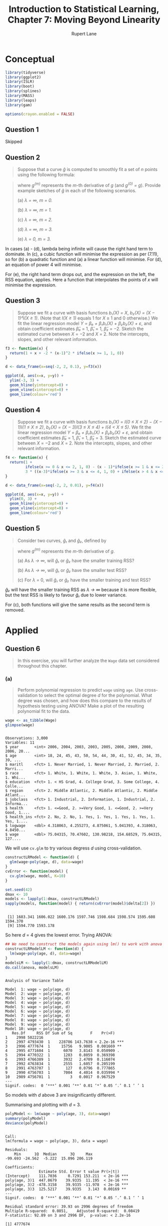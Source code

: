 #+TITLE: Introduction to Statistical Learning, Chapter 7: Moving Beyond Linearity
#+AUTHOR: Rupert Lane
#+EMAIL: rupert@rupert-lane.org
#+PROPERTY: header-args:R :session *R*
#+STARTUP: inlineimages
#+STARTUP: latexpreview
* Conceptual
#+BEGIN_SRC R :exports code :results none
  library(tidyverse)
  library(ggplot2)
  library(ISLR)
  library(boot)
  library(splines)
  library(MASS)
  library(leaps)
  library(gam)

  options(crayon.enabled = FALSE)
#+END_SRC

** Question 1
Skipped
** Question 2
#+BEGIN_QUOTE
Suppose that a curve /ĝ/ is computed to smoothly fit a set of /n/ points
using the following formula:
#+END_QUOTE

#+BEGIN_SRC latex :exports results :results raw  :file img/ch07q01_1.png
$$\hat{g} = \mathop{\mathrm{arg\,min}}_g\left(\sum_{i=1}^{n}(y_i-g(x_i))^2 +\lambda \int [g^{(m)}(x)]^2 dx\right)$$
#+END_SRC

#+RESULTS:
[[file:img/ch07q01_1.png]]

#+BEGIN_QUOTE
where /g^(m)/ represents the /m/-th derivative of /g/ (and /g^(0) = g/). Provide
example sketches of /ĝ/ in each of the following scenarios.

(a) /λ = ∞, m = 0./

(b) /λ = ∞, m = 1./

(c) /λ = ∞, m = 2./

(d) /λ = ∞, m = 3./

(e) /λ = 0, m = 3./
#+END_QUOTE

In cases (a) - (d), lambda being infinite will cause the right hand
term to dominate. In (c), a cubic function will minimise the
expression as per (7.11), so for (b) a quadratic function and (a) a
linear function will minimise. For (d), an equation of power 4 will
minimise.

For (e), the right hand term drops out, and the expression on the
left, the RSS equation, applies. Here a function that interpolates the
points of /x/ will minimise the expression.

** Question 3
#+BEGIN_QUOTE
Suppose we fit a curve with basis functions /b₁(X) = X/, /b₂(X) = (X −
1)²I(X ≥ 1)/. (Note that /I(X ≥ 1)/ equals 1 for /X/ ≥ 1 and 0
otherwise.) We fit the linear regression model /Y = β₀ + β₁b₁(X) +
β₂b₂(X) + ε/, and obtain coefficient estimates /β̂₀/ = 1, /β̂₁/ = 1,
/β̂₂/ = −2. Sketch the estimated curve between /X/ = −2 and /X/ = 2.
Note the intercepts, slopes, and other relevant information.
#+END_QUOTE

#+BEGIN_SRC R :exports both :results graphics  :file img/ch07q03_1.png
  f3 <- function(x) {
    return(1 + x + -2 * (x-1)^2 * ifelse(x >= 1, 1, 0)) 
  }

  d <- data_frame(x=seq(-2, 2, 0.1), y=f3(x))

  ggplot(d, aes(x=x, y=y)) +
    ylim(-3, 3) + 
    geom_hline(yintercept=0) + 
    geom_vline(xintercept=0) + 
    geom_line(colour='red')
#+END_SRC 

#+RESULTS:
[[file:img/ch07q03_1.png]]
** Question 4
#+BEGIN_QUOTE
Suppose we fit a curve with basis functions /b₁(X) = I(0 ≤ X ≤ 2) − (X
− 1)I(1 ≤ X ≤ 2)/, /b₂(X) = (X − 3)I(3 ≤ X ≤ 4) + I(4 < X ≤ 5)/. We
fit the linear regression model /Y = β₀ + β₁b₁(X) + β₂b₂(X) + ε/, and
obtain coefficient estimates /β̂₀/ = 1, /β̂₁/ = 1, /β̂₂/ = 3. Sketch the
estimated curve between /X/ = −2 and /X/ = 2. Note the intercepts,
slopes, and other relevant information.
#+END_QUOTE

#+BEGIN_SRC R :exports both :results graphics  :file img/ch07q04_1.png
    f4 <- function(x) {
      return(1 +
             ifelse(x >= 0 & x <= 2, 1, 0) - (x - 1)*ifelse(x >= 1 & x <= 2, 1, 0) +
             3 * ((x-3)*ifelse(x >= 3 & x <= 4, 1, 0) + ifelse(x > 4 & x <= 5, 1, 0)))
    }

    d <- data_frame(x=seq(-2, 2, 0.01), y=f4(x))

    ggplot(d, aes(x=x, y=y)) +
      ylim(0, 3) + 
      geom_hline(yintercept=0) + 
      geom_vline(xintercept=0) + 
      geom_line(colour='red')
#+END_SRC 

#+RESULTS:
[[file:img/ch07q04_1.png]]
** Question 5
#+BEGIN_QUOTE
Consider two curves, /ĝ₁/ and /ĝ₂/, defined by
#+END_QUOTE

#+BEGIN_SRC latex :exports results :results raw  :file img/ch07q05_1.png
$$\hat{g_1} = \mathop{\mathrm{arg\,min}}_g\left(\sum_{i=1}^{n}(y_i-g(x_i))^2 +\lambda \int [g^{(3)}(x)]^2 dx\right)$$
$$\hat{g_2} = \mathop{\mathrm{arg\,min}}_g\left(\sum_{i=1}^{n}(y_i-g(x_i))^2 +\lambda \int [g^{(4)}(x)]^2 dx\right)$$
#+END_SRC

#+RESULTS:
[[file:img/ch07q05_1.png]]


#+BEGIN_QUOTE
where /g^(m)/ represents the /m/-th derivative of /g/.

(a) As /λ → ∞/, will /ĝ₁/ or /ĝ₂/ have the smaller training RSS?

(b) As /λ → ∞/, will /ĝ₁/ or /ĝ₂/ have the smaller test RSS?

(c) For /λ/ = 0, will /ĝ₁/ or /ĝ₂/ have the smaller training and test RSS?
#+END_QUOTE

/ĝ₂/ will have the smaller training RSS as /λ → ∞/ because it is more
flexible, but the test RSS is likely to favour /ĝ₁/ due to lower
variance.

For (c), both functions will give the same results as the second term
is removed.
* Applied
** Question 6
#+BEGIN_QUOTE
In this exercise, you will further analyze the ~Wage~ data set
considered throughout this chapter.
#+END_QUOTE
*** (a)
#+BEGIN_QUOTE
Perform polynomial regression to predict ~wage~ using ~age~. Use
cross-validation to select the optimal degree /d/ for the polynomial.
What degree was chosen, and how does this compare to the results of
hypothesis testing using ANOVA? Make a plot of the resulting
polynomial fit to the data.
#+END_QUOTE

#+BEGIN_SRC R :results output :exports both
  wage <- as_tibble(Wage)
  glimpse(wage)
#+END_SRC 

#+RESULTS:
#+begin_example

Observations: 3,000
Variables: 11
$ year       <int> 2006, 2004, 2003, 2003, 2005, 2008, 2009, 2008, 2006, 20...
$ age        <int> 18, 24, 45, 43, 50, 54, 44, 30, 41, 52, 45, 34, 35, 39, ...
$ maritl     <fct> 1. Never Married, 1. Never Married, 2. Married, 2. Marri...
$ race       <fct> 1. White, 1. White, 1. White, 3. Asian, 1. White, 1. Whi...
$ education  <fct> 1. < HS Grad, 4. College Grad, 3. Some College, 4. Colle...
$ region     <fct> 2. Middle Atlantic, 2. Middle Atlantic, 2. Middle Atlant...
$ jobclass   <fct> 1. Industrial, 2. Information, 1. Industrial, 2. Informa...
$ health     <fct> 1. <=Good, 2. >=Very Good, 1. <=Good, 2. >=Very Good, 1....
$ health_ins <fct> 2. No, 2. No, 1. Yes, 1. Yes, 1. Yes, 1. Yes, 1. Yes, 1....
$ logwage    <dbl> 4.318063, 4.255273, 4.875061, 5.041393, 4.318063, 4.8450...
$ wage       <dbl> 75.04315, 70.47602, 130.98218, 154.68529, 75.04315, 127....
#+end_example

We will use ~cv.glm~ to try various degress /d/ using
cross-validation.

#+BEGIN_SRC R :results output :exports both
  constructLRModel <- function(d) {
    glm(wage~poly(age, d), data=wage)
  }
  cvError <- function(model) {
    cv.glm(wage, model, K=10)
  }

  set.seed(42)
  dmax <- 10
  models <- lapply(1:dmax, constructLRModel)
  sapply(models, function(model) { return(cvError(model)$delta[2]) })
#+END_SRC 

#+RESULTS:
: 
:  [1] 1683.341 1606.022 1600.176 1597.746 1598.684 1598.574 1595.608 1594.370
:  [9] 1594.770 1593.178

So here /d/ = 4 gives the lowest error. Trying ANOVA:

#+BEGIN_SRC R :results output :exports both
  ## We need to construct the models again using lm() to work with anova
  constructLRModelLM <- function(d) {
    lm(wage~poly(age, d), data=wage)
  }
  modelsLM <- lapply(1:dmax, constructLRModelLM)
  do.call(anova, modelsLM)
#+END_SRC 

#+RESULTS:
#+begin_example

Analysis of Variance Table

Model  1: wage ~ poly(age, d)
Model  2: wage ~ poly(age, d)
Model  3: wage ~ poly(age, d)
Model  4: wage ~ poly(age, d)
Model  5: wage ~ poly(age, d)
Model  6: wage ~ poly(age, d)
Model  7: wage ~ poly(age, d)
Model  8: wage ~ poly(age, d)
Model  9: wage ~ poly(age, d)
Model 10: wage ~ poly(age, d)
   Res.Df     RSS Df Sum of Sq        F    Pr(>F)    
1    2998 5022216                                    
2    2997 4793430  1    228786 143.7638 < 2.2e-16 ***
3    2996 4777674  1     15756   9.9005  0.001669 ** 
4    2995 4771604  1      6070   3.8143  0.050909 .  
5    2994 4770322  1      1283   0.8059  0.369398    
6    2993 4766389  1      3932   2.4709  0.116074    
7    2992 4763834  1      2555   1.6057  0.205199    
8    2991 4763707  1       127   0.0796  0.777865    
9    2990 4756703  1      7004   4.4014  0.035994 *  
10   2989 4756701  1         3   0.0017  0.967529    
---
Signif. codes:  0 ‘***’ 0.001 ‘**’ 0.01 ‘*’ 0.05 ‘.’ 0.1 ‘ ’ 1
#+end_example

So models with /d/ above 3 are insignificantly different.

Summarising and plotting with /d/ = 3.

#+BEGIN_SRC R :results output :exports both
  polyModel <- lm(wage ~ poly(age, 3), data=wage)
  summary(polyModel)
  deviance(polyModel)
#+END_SRC 

#+RESULTS:
#+begin_example

Call:
lm(formula = wage ~ poly(age, 3), data = wage)

Residuals:
    Min      1Q  Median      3Q     Max 
-99.693 -24.562  -5.222  15.096 206.119 

Coefficients:
               Estimate Std. Error t value Pr(>|t|)    
(Intercept)    111.7036     0.7291 153.211  < 2e-16 ***
poly(age, 3)1  447.0679    39.9335  11.195  < 2e-16 ***
poly(age, 3)2 -478.3158    39.9335 -11.978  < 2e-16 ***
poly(age, 3)3  125.5217    39.9335   3.143  0.00169 ** 
---
Signif. codes:  0 ‘***’ 0.001 ‘**’ 0.01 ‘*’ 0.05 ‘.’ 0.1 ‘ ’ 1

Residual standard error: 39.93 on 2996 degrees of freedom
Multiple R-squared:  0.0851,	Adjusted R-squared:  0.08419 
F-statistic: 92.89 on 3 and 2996 DF,  p-value: < 2.2e-16

[1] 4777674
#+end_example

#+BEGIN_SRC R :exports both :results graphics :file img/ch07q06a_1.png
  ggplot(wage, aes(x=age, y=wage)) + 
    geom_point() +
    stat_smooth(method = "lm", col = "red", formula = y ~ poly(x, 3)) +
    labs(title = "wage predicted from age using a polynomial model")
#+END_SRC

#+RESULTS:
[[file:img/ch07q06a_1.png]]

Note the increased error for larger values of age.
*** (b)
#+BEGIN_QUOTE
Fit a step function to predict ~wage~ using ~age~, and perform
cross-validation to choose the optimal number of cuts. Make a plot of
the fit obtained.
#+END_QUOTE

We can use a similar approach as we did with ~poly~, using ~cut~ with
different values.

#+BEGIN_SRC R :results output :exports both
  testCutModel <- function(c) {
    ## cv.glm appears not to work with a cut formula directly, so we add
    ## it to the data.
    wageWithAgeCuts <- mutate(wage, ageCut=cut(age, c))
    model <- glm(wage~ageCut, data=wageWithAgeCuts)
    return(cv.glm(wageWithAgeCuts, model, K=10)$delta[2])
  }

  set.seed(42)
  cmin <- 2
  cmax <- 10
  sapply(cmin:cmax, testCutModel)
#+END_SRC 

#+RESULTS:
: 
: [1] 1735.152 1682.015 1636.067 1630.690 1624.091 1612.191 1600.119 1608.707
: [9] 1604.775

The error is minimised with 8 cuts. Let's look at a summary of this
model and plot it.

#+BEGIN_SRC R :results output :exports both
  cutModel <- lm(wage ~ cut(age, 8), data=wage)
  summary(cutModel)
  deviance(cutModel)
#+END_SRC 

#+RESULTS:
#+begin_example

Call:
lm(formula = wage ~ cut(age, 8), data = wage)

Residuals:
    Min      1Q  Median      3Q     Max 
-99.697 -24.552  -5.307  15.417 198.560 

Coefficients:
                       Estimate Std. Error t value Pr(>|t|)    
(Intercept)              76.282      2.630  29.007  < 2e-16 ***
cut(age, 8)(25.8,33.5]   25.833      3.161   8.172 4.44e-16 ***
cut(age, 8)(33.5,41.2]   40.226      3.049  13.193  < 2e-16 ***
cut(age, 8)(41.2,49]     43.501      3.018  14.412  < 2e-16 ***
cut(age, 8)(49,56.8]     40.136      3.177  12.634  < 2e-16 ***
cut(age, 8)(56.8,64.5]   44.102      3.564  12.373  < 2e-16 ***
cut(age, 8)(64.5,72.2]   28.948      6.042   4.792 1.74e-06 ***
cut(age, 8)(72.2,80.1]   15.224      9.781   1.556     0.12    
---
Signif. codes:  0 ‘***’ 0.001 ‘**’ 0.01 ‘*’ 0.05 ‘.’ 0.1 ‘ ’ 1

Residual standard error: 39.97 on 2992 degrees of freedom
Multiple R-squared:  0.08467,	Adjusted R-squared:  0.08253 
F-statistic: 39.54 on 7 and 2992 DF,  p-value: < 2.2e-16

[1] 4779946
#+end_example

#+BEGIN_SRC R :exports both :results graphics :file img/ch07q06b_1.png
  ggplot(wage, aes(x=age, y=wage)) + 
    geom_point() +
    stat_smooth(method = "lm", col = "red", formula = y ~ cut(x, 8,)) +
    labs(title = "wage predicted from age using a step model")
#+END_SRC

#+RESULTS:
[[file:img/ch07q06b_1.png]]

The adjusted /R²/ and deviance (RSS) are similar.

** Question 7
#+BEGIN_QUOTE
The ~Wage~ data set contains a number of other features not explored
in this chapter, such as marital status (~maritl~), job class
(~jobclass~), and others. Explore the relationships between some of
these other predictors and ~wage~ , and use non-linear fitting
techniques in order to fit flexible models to the data. Create plots
of the results obtained, and write a summary of your findings.
#+END_QUOTE

Apart from age, year (and logwage which is just a transformation of
wage), the other variables are categorical. Making boxplots of each:

#+BEGIN_SRC R :exports both :results graphics  :file img/ch07q07_1.png :width 800
  wage %>%
    gather(key="var", value="value", -wage, -logwage, -age, -year) %>%
    ggplot(aes(y=wage, x=value)) +
      geom_boxplot() +
      facet_wrap(~ var, scales="free") +
      labs(title = "Boxplots of variables against wage")
#+END_SRC

#+RESULTS:
[[file:img/ch07q07_1.png]]

Higher levels of education seems to have an impact on wages. Health,
marital status and job description have a lesser impact. As these are
categorical, I can't see how to use them in non-linear ways. We can
add these to the polynomial model for age though:

#+BEGIN_SRC R :results output :exports both
  ageEduModel <- lm(wage ~ poly(age, 4) + education, data=wage)
  summary(ageEduModel)
  deviance(ageEduModel)
#+END_SRC 

#+RESULTS:
#+begin_example

Call:
lm(formula = wage ~ poly(age, 4) + education, data = wage)

Residuals:
     Min       1Q   Median       3Q      Max 
-114.820  -19.946   -3.004   14.647  214.756 

Coefficients:
                            Estimate Std. Error t value Pr(>|t|)    
(Intercept)                   85.617      2.158  39.673  < 2e-16 ***
poly(age, 4)1                362.687     35.472  10.225  < 2e-16 ***
poly(age, 4)2               -379.816     35.436 -10.718  < 2e-16 ***
poly(age, 4)3                 74.870     35.315   2.120   0.0341 *  
poly(age, 4)4                 -5.651     35.373  -0.160   0.8731    
education2. HS Grad           10.859      2.434   4.461 8.47e-06 ***
education3. Some College      23.204      2.564   9.051  < 2e-16 ***
education4. College Grad      37.913      2.549  14.872  < 2e-16 ***
education5. Advanced Degree   62.592      2.767  22.619  < 2e-16 ***
---
Signif. codes:  0 ‘***’ 0.001 ‘**’ 0.01 ‘*’ 0.05 ‘.’ 0.1 ‘ ’ 1

Residual standard error: 35.27 on 2991 degrees of freedom
Multiple R-squared:  0.2877,	Adjusted R-squared:  0.2858 
F-statistic:   151 on 8 and 2991 DF,  p-value: < 2.2e-16

[1] 3719777
#+end_example

This does show a higher adjusted /R²/ and a lower RSS.
** Question 8
#+BEGIN_QUOTE
Fit some of the non-linear models investigated in this chapter to the
~Auto~ data set. Is there evidence for non-linear relationships in this
data set? Create some informative plots to justify your answer.
#+END_QUOTE

We looked at simple linear regression for ~Auto~ in Chapter 3,
Question 9. Let's investigate ~displacement~ against ~mpg~, as we saw
then there was a statistically significant relationship between the
variables, and the plot looks non linear.

First, simple linear regression.

#+BEGIN_SRC R :results output :exports both
  set.seed(42)
  auto <- as_tibble(Auto) %>% mutate(id = 1:nrow(Auto))
  autoTrain <- auto %>% sample_frac(0.75)
  autoTest <- anti_join(auto, autoTrain, by='id')
  mpgLrModel <- lm(mpg ~ displacement, data=autoTrain)

  calcErrorMSE <- function(predict, actual) {
    mean((actual - predict)^2)
  }

  calcErrorMSE(predict(mpgLrModel, autoTest, type='response'),
               autoTest$mpg)
#+END_SRC 

#+RESULTS:
: 
: [1] 17.20946

#+BEGIN_SRC R :exports both :results graphics :file img/ch07q08_1.png
  ggplot(auto, aes(x=displacement, y=mpg)) + 
    geom_point() +
    stat_smooth(method = "lm", col = "red") +
    labs(title = "mpg predicted from displacement using a simple linear model")
#+END_SRC

#+RESULTS:
[[file:img/ch07q08_1.png]]

Polynomial:

#+BEGIN_SRC R :results output :exports both
  trainMpgPolyModel <- function(d) {
    model <- glm(mpg~poly(displacement, d), data=autoTrain)
    return(cv.glm(autoTrain, model, K=10)$delta[2])
  }

  set.seed(42)
  dmax <- 10
  sapply(1:dmax, trainMpgPolyModel)
#+END_SRC 

#+RESULTS:
: 
:  [1] 23.04049 20.55391 20.72650 20.63689 21.10674 20.90644 20.55477 20.32690
:  [9] 19.86570 18.82356

There's a big jump from /d/ = 1 to 2, and then similar results beyond
that. Let's check the test error for a couple of these

#+BEGIN_SRC R :results output :exports both
  for (d in c(2, 10)) {
    model <- lm(mpg~poly(displacement, d), data=autoTest)
    print(calcErrorMSE(predict(model, autoTest, type='response'),
                       autoTest$mpg))
  }
#+END_SRC 

#+RESULTS:
: 
: [1] 14.13228
: [1] 11.60243

All of them improve on the basic model; let's look at plot:s

#+BEGIN_SRC R :exports both :results graphics :file img/ch07q08_2.png
  ggplot(auto, aes(x=displacement, y=mpg)) + 
    geom_point() +
    stat_smooth(method = "lm", formula = y ~ poly(x, 2), col = "red") +
    labs(title = "mpg predicted from displacement using a polynomial linear model, d=2")
#+END_SRC

#+RESULTS:
[[file:img/ch07q08_2.png]]

#+BEGIN_SRC R :exports both :results graphics :file img/ch07q08_3.png
  ggplot(auto, aes(x=displacement, y=mpg)) + 
    geom_point() +
    stat_smooth(method = "lm", formula = y ~ poly(x, 10), col = "yellow") +
    labs(title = "mpg predicted from displacement using a polynomial linear model, d=10")
#+END_SRC

#+RESULTS:
[[file:img/ch07q08_3.png]]

The 10-degree polynomial is very flexible, and although it did better
on test error than the 2-degree one, the small number of points at
high values of displacement make this suspect I think.

Let's try a natural spline to ensure linearity at the boundaries.
Visually there seems to be one knot at around 300, so let's try 2
degrees of freedom

#+BEGIN_SRC R :results output :exports both
  model <- lm(mpg~ns(displacement, df=2), data=auto)
  summary(model)
  calcErrorMSE(predict(model, auto, type='response'),
                     auto$mpg)
#+END_SRC 

#+RESULTS:
#+begin_example

Call:
lm(formula = mpg ~ ns(displacement, df = 2), data = auto)

Residuals:
     Min       1Q   Median       3Q      Max 
-15.3850  -2.3565  -0.3177   2.1249  20.5067 

Coefficients:
                          Estimate Std. Error t value Pr(>|t|)    
(Intercept)                33.6114     0.4962   67.74   <2e-16 ***
ns(displacement, df = 2)1 -30.1316     1.2818  -23.51   <2e-16 ***
ns(displacement, df = 2)2 -14.3845     1.0485  -13.72   <2e-16 ***
---
Signif. codes:  0 ‘***’ 0.001 ‘**’ 0.01 ‘*’ 0.05 ‘.’ 0.1 ‘ ’ 1

Residual standard error: 4.358 on 389 degrees of freedom
Multiple R-squared:  0.6899,	Adjusted R-squared:  0.6883 
F-statistic: 432.6 on 2 and 389 DF,  p-value: < 2.2e-16

[1] 18.84466
#+end_example

#+BEGIN_SRC R :exports both :results graphics :file img/ch07q08_4.png
  ggplot(auto, aes(x=displacement, y=mpg)) + 
    geom_point() +
    stat_smooth(method = "lm", formula = y ~ ns(x, df=2), col = "red") +
    labs(title = "mpg predicted from displacement using a spline")
#+END_SRC

#+RESULTS:
[[file:img/ch07q08_4.png]]

Performance is similar but slightly worse compared to the 2 degree
polynomial.
** Question 9
#+BEGIN_QUOTE
This question uses the variables ~dis~ (the weighted mean of distances
to five Boston employment centers) and ~nox~ (nitrogen oxides
concentration in parts per 10 million) from the Boston data. We will
treat ~dis~ as the predictor and ~nox~ as the response.
#+END_QUOTE
*** (a)
#+BEGIN_QUOTE
Use the ~poly()~ function to fit a cubic polynomial regression to
predict ~nox~ using ~dis~. Report the regression output, and plot the
resulting data and polynomial fits.
#+END_QUOTE

#+BEGIN_SRC R :results output :exports both
  set.seed(42)
  boston <- as_tibble(Boston)
  noxCubicPolyModel <- lm(nox ~ poly(dis, 3), data=boston)
  summary(noxCubicPolyModel)
#+END_SRC 

#+RESULTS:
#+begin_example

Call:
lm(formula = nox ~ poly(dis, 3), data = boston)

Residuals:
      Min        1Q    Median        3Q       Max 
-0.121130 -0.040619 -0.009738  0.023385  0.194904 

Coefficients:
               Estimate Std. Error t value Pr(>|t|)    
(Intercept)    0.554695   0.002759 201.021  < 2e-16 ***
poly(dis, 3)1 -2.003096   0.062071 -32.271  < 2e-16 ***
poly(dis, 3)2  0.856330   0.062071  13.796  < 2e-16 ***
poly(dis, 3)3 -0.318049   0.062071  -5.124 4.27e-07 ***
---
Signif. codes:  0 ‘***’ 0.001 ‘**’ 0.01 ‘*’ 0.05 ‘.’ 0.1 ‘ ’ 1

Residual standard error: 0.06207 on 502 degrees of freedom
Multiple R-squared:  0.7148,	Adjusted R-squared:  0.7131 
F-statistic: 419.3 on 3 and 502 DF,  p-value: < 2.2e-16
#+end_example

All polynomial terms are statistically significant to 0.1% and the
adjusted /R²/ is 0.71. 

#+BEGIN_SRC R :exports both :results graphics :file img/ch07q09a_1.png
  ggplot(boston, aes(x=dis, y=nox)) + 
    geom_point() +
    stat_smooth(method = "lm", formula = y ~ poly(x, 3), col = "red") +
    labs(title = "nox predicted from dis using a cubic polynomial")
#+END_SRC

#+RESULTS:
[[file:img/ch07q09a_1.png]]

This provides a reasonable fit, except at small and large values of
~dis~.
*** (b)
#+BEGIN_QUOTE
Plot the polynomial fits for a range of different polynomial
degrees (say, from 1 to 10), and report the associated residual
sum of squares.
#+END_QUOTE

#+BEGIN_SRC R :results output :exports both
  generatePolyModels <- function(d) {
    model <- lm(nox~poly(dis, d), data=boston)
    return(deviance(model))
  }

  set.seed(42)
  dmax <- 10
  sapply(1:dmax, generatePolyModels)
#+END_SRC 

#+RESULTS:
: 
:  [1] 2.768563 2.035262 1.934107 1.932981 1.915290 1.878257 1.849484 1.835630
:  [9] 1.833331 1.832171

The RSS decreases as the degree increases. 

Plotting a few of these:

#+BEGIN_SRC R :exports both :results graphics :file img/ch07q09b_1.png
  ggplot(boston, aes(x=dis, y=nox)) + 
    geom_point() +
    stat_smooth(method = "lm", formula = y ~ poly(x, 2), col = "red") +
    labs(title = "nox predicted from dis using a polynomial of degree 2")
#+END_SRC

#+RESULTS:
[[file:img/ch07q09b_1.png]]

#+BEGIN_SRC R :exports both :results graphics :file img/ch07q09b_2.png
  ggplot(boston, aes(x=dis, y=nox)) + 
    geom_point() +
    stat_smooth(method = "lm", formula = y ~ poly(x, 5), col = "yellow") +
    labs(title = "nox predicted from dis using a polynomial of degree 5")
#+END_SRC

#+RESULTS:
[[file:img/ch07q09b_2.png]]

#+BEGIN_SRC R :exports both :results graphics :file img/ch07q09b_3.png
  ggplot(boston, aes(x=dis, y=nox)) + 
    geom_point() +
    stat_smooth(method = "lm", formula = y ~ poly(x, 10), col = "green") +
    labs(title = "nox predicted from dis using a polynomial of degree 10")
#+END_SRC

#+RESULTS:
[[file:img/ch07q09b_3.png]]

The fits get closer to the (training) data points, but with
increasingly wavy lines and larger variance at the high end of ~dis~.
*** (c)
#+BEGIN_QUOTE
Perform cross-validation or another approach to select the optimal
degree for the polynomial, and explain your results.
#+END_QUOTE

#+BEGIN_SRC R :results output :exports both
  trainNoxPolyModel <- function(d) {
    model <- glm(nox~poly(dis, d), data=boston)
    return(cv.glm(boston, model, K=10)$delta[2])
  }

  set.seed(42)
  dmax <- 10
  deltasPoly <- sapply(1:dmax, trainNoxPolyModel)
  deltasPoly
  min(deltasPoly)
#+END_SRC 

#+RESULTS:
: 
:  [1] 0.005536268 0.004087516 0.003880213 0.003853953 0.004093880 0.005160546
:  [7] 0.008254707 0.007137030 0.014110171 0.007753519
: 
: [1] 0.003853953

#+BEGIN_SRC R :exports both :results graphics :file img/ch07q09c_1.png
  cvErrors <- data_frame(d=c(1:dmax), errorsPoly=deltasPoly)
  ggplot(cvErrors, aes(x=d, y=errorsPoly)) + 
    geom_line() +
    labs(title = "CV errors for poly models")
#+END_SRC

#+RESULTS:
[[file:img/ch07q09c_1.png]]

Cross validation has selected /d/ = 4. The errors show the 'U' shaped
curve we expect as we reduce the bias of the model.
*** (d)
#+BEGIN_QUOTE
Use the ~bs()~ function to fit a regression spline to predict ~nox~
using ~dis~ . Report the output for the fit using four degrees of
freedom. How did you choose the knots? Plot the resulting fit.
#+END_QUOTE

~bs~ can choose the knots automatically for /df/ = 4.

#+BEGIN_SRC R :results output :exports both
  set.seed(42)
  noxBsModel <- lm(nox ~ bs(dis, df=4), data=boston)
  summary(noxBsModel)
#+END_SRC 

#+RESULTS:
#+begin_example

Call:
lm(formula = nox ~ bs(dis, df = 4), data = boston)

Residuals:
      Min        1Q    Median        3Q       Max 
-0.124622 -0.039259 -0.008514  0.020850  0.193891 

Coefficients:
                 Estimate Std. Error t value Pr(>|t|)    
(Intercept)       0.73447    0.01460  50.306  < 2e-16 ***
bs(dis, df = 4)1 -0.05810    0.02186  -2.658  0.00812 ** 
bs(dis, df = 4)2 -0.46356    0.02366 -19.596  < 2e-16 ***
bs(dis, df = 4)3 -0.19979    0.04311  -4.634 4.58e-06 ***
bs(dis, df = 4)4 -0.38881    0.04551  -8.544  < 2e-16 ***
---
Signif. codes:  0 ‘***’ 0.001 ‘**’ 0.01 ‘*’ 0.05 ‘.’ 0.1 ‘ ’ 1

Residual standard error: 0.06195 on 501 degrees of freedom
Multiple R-squared:  0.7164,	Adjusted R-squared:  0.7142 
F-statistic: 316.5 on 4 and 501 DF,  p-value: < 2.2e-16

[1] 1.922775
#+end_example

#+BEGIN_SRC R :exports both :results graphics :file img/ch07q09d_1.png
  ggplot(boston, aes(x=dis, y=nox)) + 
    geom_point() +
    stat_smooth(method = "lm", formula = y ~ bs(x, df=4), col = "red") +
    labs(title = "nox predicted from dis using a regression spline with df-4")
#+END_SRC

#+RESULTS:
[[file:img/ch07q09d_1.png]]

*** (e)
#+BEGIN_QUOTE
Now fit a regression spline for a range of degrees of freedom, and
plot the resulting fits and report the resulting RSS. Describe the
results obtained.
#+END_QUOTE

/df/ < 3 produces errors, so we do from 3 to 12.

#+BEGIN_SRC R :results output :exports both
  generateBsModels <- function(d) {
    model <- lm(nox~bs(dis, df=d), data=boston)
    return(deviance(model))
  }

  set.seed(42)
  dmin <- 3
  dmax <- 12
  sapply(dmin:dmax, generateBsModels)
#+END_SRC 

#+RESULTS:
: 
:  [1] 1.934107 1.922775 1.840173 1.833966 1.829884 1.816995 1.825653 1.792535
:  [9] 1.796992 1.788999

The RSS decreases as the degrees of freedom increases

Plotting a few of these:

#+BEGIN_SRC R :exports both :results graphics :file img/ch07q09e_1.png
  ggplot(boston, aes(x=dis, y=nox)) + 
    geom_point() +
    stat_smooth(method = "lm", formula = y ~ bs(x, df=5), col = "red") +
    labs(title = "nox predicted from dis using a regression spline, df=5")
#+END_SRC

#+RESULTS:
[[file:img/ch07q09e_1.png]]

#+BEGIN_SRC R :exports both :results graphics :file img/ch07q09e_2.png
  ggplot(boston, aes(x=dis, y=nox)) + 
    geom_point() +
    stat_smooth(method = "lm", formula = y ~ bs(x, df=9), col = "yellow") +
    labs(title = "nox predicted from dis using a regression spline, df=9")
#+END_SRC

#+RESULTS:
[[file:img/ch07q09e_2.png]]

#+BEGIN_SRC R :exports both :results graphics :file img/ch07q09e_3.png
  ggplot(boston, aes(x=dis, y=nox)) + 
    geom_point() +
    stat_smooth(method = "lm", formula = y ~ bs(x, df=13), col = "green") +
    labs(title = "nox predicted from dis using a regression spline, df=13")
#+END_SRC

#+RESULTS:
[[file:img/ch07q09e_3.png]]

We see similar results to increasing the degree of a polynomial model.
*** (f)
#+BEGIN_QUOTE
Perform cross-validation or another approach in order to select
the best degrees of freedom for a regression spline on this data.
Describe your results.
#+END_QUOTE

#+BEGIN_SRC R :results output :exports both
  trainNoxBsModel <- function(d) {
    model <- glm(nox~bs(dis, df=d), data=boston)
    return(cv.glm(boston, model, K=10)$delta[2])
  }

  set.seed(42)
  deltasBs <- sapply(dmin:dmax, trainNoxBsModel)
  deltasBs
  min(deltasBs)
#+END_SRC 

#+RESULTS:
: 
: There were 40 warnings (use warnings() to see them)
: 
:  [1] 0.003879131 0.003900493 0.003719866 0.003679882 0.003681172 0.003680765
:  [7] 0.003745637 0.003717308 0.003677614 0.003722493
: 
: [1] 0.003677614

The warnings mentioned are of the form 

#+begin_example
some 'x' values beyond boundary knots may cause ill-conditioned bases
#+end_example

so although the results for /df/ = 12 are the best, the differences
are minimal from /df/ = 4.
** Question 10
#+BEGIN_QUOTE
This question relates to the ~College~ data set.
#+END_QUOTE
*** (a)
#+BEGIN_QUOTE
Split the data into a training set and a test set. Using out-of-state
tuition as the response and the other variables as the predictors,
perform forward stepwise selection on the training set in order to
identify a satisfactory model that uses just a subset of the
predictors.
#+END_QUOTE

Using ~regsubsets~ to construct models.

#+BEGIN_SRC R :results output :exports both
  set.seed(42)
  college <- as_tibble(College) %>% mutate(id = 1:nrow(College))
  collegeTrain <- college %>% sample_frac(0.75)
  collegeTest <- anti_join(college, collegeTrain, by='id')

  outStateForwardModel <- regsubsets(Outstate~., data=collegeTrain, nvmax=18,
                                     method="forward")
  outStateForwardSummary <- summary(outStateForwardModel)
  outStateForwardSummary
#+END_SRC 

#+RESULTS:
#+begin_example

Subset selection object
Call: regsubsets.formula(Outstate ~ ., data = collegeTrain, nvmax = 18, 
    method = "forward")
18 Variables  (and intercept)
            Forced in Forced out
PrivateYes      FALSE      FALSE
Apps            FALSE      FALSE
Accept          FALSE      FALSE
Enroll          FALSE      FALSE
Top10perc       FALSE      FALSE
Top25perc       FALSE      FALSE
F.Undergrad     FALSE      FALSE
P.Undergrad     FALSE      FALSE
Room.Board      FALSE      FALSE
Books           FALSE      FALSE
Personal        FALSE      FALSE
PhD             FALSE      FALSE
Terminal        FALSE      FALSE
S.F.Ratio       FALSE      FALSE
perc.alumni     FALSE      FALSE
Expend          FALSE      FALSE
Grad.Rate       FALSE      FALSE
id              FALSE      FALSE
1 subsets of each size up to 18
Selection Algorithm: forward
          PrivateYes Apps Accept Enroll Top10perc Top25perc F.Undergrad
1  ( 1 )  " "        " "  " "    " "    " "       " "       " "        
2  ( 1 )  "*"        " "  " "    " "    " "       " "       " "        
3  ( 1 )  "*"        " "  " "    " "    " "       " "       " "        
4  ( 1 )  "*"        " "  " "    " "    " "       " "       " "        
5  ( 1 )  "*"        " "  " "    " "    " "       " "       " "        
6  ( 1 )  "*"        " "  " "    " "    " "       " "       " "        
7  ( 1 )  "*"        " "  " "    " "    " "       " "       " "        
8  ( 1 )  "*"        " "  " "    " "    " "       " "       " "        
9  ( 1 )  "*"        " "  " "    " "    " "       " "       " "        
10  ( 1 ) "*"        " "  " "    " "    " "       " "       " "        
11  ( 1 ) "*"        " "  "*"    " "    " "       " "       " "        
12  ( 1 ) "*"        " "  "*"    "*"    " "       " "       " "        
13  ( 1 ) "*"        "*"  "*"    "*"    " "       " "       " "        
14  ( 1 ) "*"        "*"  "*"    "*"    "*"       " "       " "        
15  ( 1 ) "*"        "*"  "*"    "*"    "*"       " "       " "        
16  ( 1 ) "*"        "*"  "*"    "*"    "*"       " "       " "        
17  ( 1 ) "*"        "*"  "*"    "*"    "*"       "*"       " "        
18  ( 1 ) "*"        "*"  "*"    "*"    "*"       "*"       "*"        
          P.Undergrad Room.Board Books Personal PhD Terminal S.F.Ratio
1  ( 1 )  " "         " "        " "   " "      " " " "      " "      
2  ( 1 )  " "         " "        " "   " "      " " " "      " "      
3  ( 1 )  " "         "*"        " "   " "      " " " "      " "      
4  ( 1 )  " "         "*"        " "   " "      " " " "      " "      
5  ( 1 )  " "         "*"        " "   " "      "*" " "      " "      
6  ( 1 )  " "         "*"        " "   " "      "*" " "      " "      
7  ( 1 )  " "         "*"        " "   "*"      "*" " "      " "      
8  ( 1 )  " "         "*"        " "   "*"      "*" " "      "*"      
9  ( 1 )  " "         "*"        " "   "*"      "*" "*"      "*"      
10  ( 1 ) "*"         "*"        " "   "*"      "*" "*"      "*"      
11  ( 1 ) "*"         "*"        " "   "*"      "*" "*"      "*"      
12  ( 1 ) "*"         "*"        " "   "*"      "*" "*"      "*"      
13  ( 1 ) "*"         "*"        " "   "*"      "*" "*"      "*"      
14  ( 1 ) "*"         "*"        " "   "*"      "*" "*"      "*"      
15  ( 1 ) "*"         "*"        "*"   "*"      "*" "*"      "*"      
16  ( 1 ) "*"         "*"        "*"   "*"      "*" "*"      "*"      
17  ( 1 ) "*"         "*"        "*"   "*"      "*" "*"      "*"      
18  ( 1 ) "*"         "*"        "*"   "*"      "*" "*"      "*"      
          perc.alumni Expend Grad.Rate id 
1  ( 1 )  " "         "*"    " "       " "
2  ( 1 )  " "         "*"    " "       " "
3  ( 1 )  " "         "*"    " "       " "
4  ( 1 )  "*"         "*"    " "       " "
5  ( 1 )  "*"         "*"    " "       " "
6  ( 1 )  "*"         "*"    "*"       " "
7  ( 1 )  "*"         "*"    "*"       " "
8  ( 1 )  "*"         "*"    "*"       " "
9  ( 1 )  "*"         "*"    "*"       " "
10  ( 1 ) "*"         "*"    "*"       " "
11  ( 1 ) "*"         "*"    "*"       " "
12  ( 1 ) "*"         "*"    "*"       " "
13  ( 1 ) "*"         "*"    "*"       " "
14  ( 1 ) "*"         "*"    "*"       " "
15  ( 1 ) "*"         "*"    "*"       " "
16  ( 1 ) "*"         "*"    "*"       "*"
17  ( 1 ) "*"         "*"    "*"       "*"
18  ( 1 ) "*"         "*"    "*"       "*"
#+end_example

Plot diagnostics for each

#+BEGIN_SRC R :exports both :results graphics  :file img/ch07q10a_1.png
  plotMetrics <- function(summary, p, title) {
    m <- c(1:p)
    metrics <- data_frame(m=m,
                          adjr2=summary$adjr2, 
                          cp=summary$cp,
                          rss=summary$rss,
                          bic=summary$bic) %>%
      gather(metric, value, -m)
    ggplot(metrics, aes(x=m, y=value)) +
      geom_line() +
      scale_x_continuous(breaks=m) +
      facet_wrap(scale="free", ~metric) +
      labs(title=title)
  }

  plotMetrics(outStateForwardSummary, 18, 
              "Model metrics for out-of-state tuition")
#+END_SRC 

#+RESULTS:
[[file:img/ch07q10a_1.png]]

We get good results at /p/ = 6. 

#+BEGIN_SRC R :results output :exports both
  coef(outStateForwardModel, 6)
#+END_SRC 

#+RESULTS:
:   (Intercept)    PrivateYes    Room.Board           PhD   perc.alumni 
: -3945.4876978  2782.2422260     1.0082727    39.0608542    52.7265747 
:        Expend     Grad.Rate 
:     0.1911862    32.1551861

*** (b)
#+BEGIN_QUOTE
Fit a GAM on the training data, using out-of-state tuition as the
response and the features selected in the previous step as the
predictors. Plot the results, and explain your findings.
#+END_QUOTE

~Private~ is categorical. We can try smoothing splines with /df/ = 3
for the rest.

#+BEGIN_SRC R :results output :exports both
  outStateGam <- gam(Outstate ~ s(Room.Board, df=3) + s(PhD, df=3) +
                       s(perc.alumni, df=3) + s(Expend, df=3) +
                       s(Grad.Rate, df=3) + Private, data=collegeTrain)
  summary(outStateGam)
#+END_SRC 

#+RESULTS:
#+begin_example

Call: gam(formula = Outstate ~ s(Room.Board, df = 3) + s(PhD, df = 3) + 
    s(perc.alumni, df = 3) + s(Expend, df = 3) + s(Grad.Rate, 
    df = 3) + Private, data = collegeTrain)
Deviance Residuals:
     Min       1Q   Median       3Q      Max 
-7046.95 -1057.43    55.18  1233.30  8310.70 

(Dispersion Parameter for gaussian family taken to be 3512072)

    Null Deviance: 9502288724 on 582 degrees of freedom
Residual Deviance: 1987832167 on 565.9998 degrees of freedom
AIC: 10460.04 

Number of Local Scoring Iterations: 2 

Anova for Parametric Effects
                        Df     Sum Sq    Mean Sq F value    Pr(>F)    
s(Room.Board, df = 3)    1 3332904917 3332904917 948.985 < 2.2e-16 ***
s(PhD, df = 3)           1  227274087  227274087  64.712 5.106e-15 ***
s(perc.alumni, df = 3)   1 1216308763 1216308763 346.322 < 2.2e-16 ***
s(Expend, df = 3)        1  835980895  835980895 238.031 < 2.2e-16 ***
s(Grad.Rate, df = 3)     1  225367443  225367443  64.169 6.539e-15 ***
Private                  1  466361907  466361907 132.788 < 2.2e-16 ***
Residuals              566 1987832167    3512072                      
---
Signif. codes:  0 ‘***’ 0.001 ‘**’ 0.01 ‘*’ 0.05 ‘.’ 0.1 ‘ ’ 1

Anova for Nonparametric Effects
                       Npar Df Npar F   Pr(F)    
(Intercept)                                      
s(Room.Board, df = 3)        2  1.416 0.24346    
s(PhD, df = 3)               2  1.994 0.13713    
s(perc.alumni, df = 3)       2  0.330 0.71908    
s(Expend, df = 3)            2 46.917 < 2e-16 ***
s(Grad.Rate, df = 3)         2  3.061 0.04764 *  
Private                                          
---
Signif. codes:  0 ‘***’ 0.001 ‘**’ 0.01 ‘*’ 0.05 ‘.’ 0.1 ‘ ’ 1
#+end_example

#+BEGIN_SRC R :exports both :results graphics  :file img/ch07q10b_1.png :width 800
  par(mfrow=c(2,3))
  plot(outStateGam , se=TRUE, col="blue")
#+END_SRC 

#+RESULTS:
[[file:img/ch07q10b_1.png]]

The first three terms look more linear, let's compare a simpler model.

#+BEGIN_SRC R :results output :exports both
  outStateGam2 <- gam(Outstate ~ Room.Board + PhD + 
                       perc.alumni + s(Expend, df=3) + 
                       s(Grad.Rate, df=3) + Private, data=collegeTrain)
  summary(outStateGam2)
#+END_SRC 

#+RESULTS:
#+begin_example

Call: gam(formula = Outstate ~ Room.Board + PhD + perc.alumni + s(Expend, 
    df = 3) + s(Grad.Rate, df = 3) + Private, data = collegeTrain)
Deviance Residuals:
      Min        1Q    Median        3Q       Max 
-7105.394 -1115.684    -8.921  1240.107  8589.487 

(Dispersion Parameter for gaussian family taken to be 3517471)

    Null Deviance: 9502288724 on 582 degrees of freedom
Residual Deviance: 2011993557 on 572 degrees of freedom
AIC: 10455.08 

Number of Local Scoring Iterations: 2 

Anova for Parametric Effects
                      Df     Sum Sq    Mean Sq F value    Pr(>F)    
Room.Board             1 3356105830 3356105830 954.125 < 2.2e-16 ***
PhD                    1  222197821  222197821  63.170 1.015e-14 ***
perc.alumni            1 1227971978 1227971978 349.106 < 2.2e-16 ***
s(Expend, df = 3)      1  842979266  842979266 239.655 < 2.2e-16 ***
s(Grad.Rate, df = 3)   1  230889244  230889244  65.641 3.288e-15 ***
Private                1  455955329  455955329 129.626 < 2.2e-16 ***
Residuals            572 2011993557    3517471                      
---
Signif. codes:  0 ‘***’ 0.001 ‘**’ 0.01 ‘*’ 0.05 ‘.’ 0.1 ‘ ’ 1

Anova for Nonparametric Effects
                     Npar Df Npar F   Pr(F)    
(Intercept)                                    
Room.Board                                     
PhD                                            
perc.alumni                                    
s(Expend, df = 3)          2 49.570 < 2e-16 ***
s(Grad.Rate, df = 3)       2  3.055 0.04791 *  
Private                                        
---
Signif. codes:  0 ‘***’ 0.001 ‘**’ 0.01 ‘*’ 0.05 ‘.’ 0.1 ‘ ’ 1
#+end_example

#+BEGIN_SRC R :exports both :results graphics  :file img/ch07q10b_2.png :width 800
  par(mfrow=c(2,3))
  plot(outStateGam2 , se=TRUE, col="blue")
#+END_SRC 

#+RESULTS:
[[file:img/ch07q10b_2.png]]

#+BEGIN_SRC R :results output :exports both
  anova(outStateGam2, outStateGam)
#+END_SRC 

#+RESULTS:
: Analysis of Deviance Table
: 
: Model 1: Outstate ~ Room.Board + PhD + perc.alumni + s(Expend, df = 3) + 
:     s(Grad.Rate, df = 3) + Private
: Model 2: Outstate ~ s(Room.Board, df = 3) + s(PhD, df = 3) + s(perc.alumni, 
:     df = 3) + s(Expend, df = 3) + s(Grad.Rate, df = 3) + Private
:   Resid. Df Resid. Dev     Df Deviance Pr(>Chi)
: 1       572 2011993557                         
: 2       566 1987832167 6.0002 24161389   0.3322

The ANOVA test appears to support that.
*** (c)
#+BEGIN_QUOTE
Evaluate the model obtained on the test set, and explain the
results obtained.
#+END_QUOTE

#+BEGIN_SRC R :results output :exports both
  outStateLm <- lm(Outstate ~ Room.Board + PhD + perc.alumni + Expend +
                     Grad.Rate + Private, data=collegeTrain)
  calcErrorMSE(predict(outStateLm, collegeTest, type='response'),
               collegeTest$Outstate)
  calcErrorMSE(predict(outStateGam, collegeTest, type='response'),
               collegeTest$Outstate)
  calcErrorMSE(predict(outStateGam2, collegeTest, type='response'),
               collegeTest$Outstate)
#+END_SRC 

#+RESULTS:
: 
: [1] 4110843
: 
: [1] 3616867
: 
: [1] 3676988

So here the GAM outperforms the regular linear model. The two GAMs
give close results.
*** (d)
#+BEGIN_QUOTE
For which variables, if any, is there evidence of a non-linear
relationship with the response?
#+END_QUOTE

~Expend~ and ~Grad.Rate~.
** Question 11
#+BEGIN_QUOTE
In Section 7.7, it was mentioned that GAMs are generally fit using
a /backfitting/ approach. The idea behind backfitting is actually quite
simple. We will now explore backfitting in the context of multiple
linear regression.

Suppose that we would like to perform multiple linear regression, but
we do not have software to do so. Instead, we only have software to
perform simple linear regression. Therefore, we take the following
iterative approach: we repeatedly hold all but one coefficient
estimate fixed at its current value, and update only that coefficient
estimate using a simple linear regression. The process is continued
until /convergence/ - that is, until the coefficient estimates stop
changing. We now try this out on a toy example
#+END_QUOTE
*** (a)
#+BEGIN_QUOTE
Generate a response /Y/ and two predictors /X₁/ and /X₂/ , with /n/
= 100.
#+END_QUOTE

#+BEGIN_SRC R :results output :exports both
  set.seed(42)
  n = 100
  simData <- data_frame(X1=rnorm(n), X2=rnorm(n), eps=rnorm(n, sd=0.1),
                        Y=11 + 2*X1 + 3*X2 + eps)
  glimpse(simData)
#+END_SRC 

#+RESULTS:
: 
: Observations: 100
: Variables: 4
: $ X1  <dbl> 1.37095845, -0.56469817, 0.36312841, 0.63286260, 0.40426832, -0...
: $ X2  <dbl> 1.200965376, 1.044751087, -1.003208647, 1.848481902, -0.6667734...
: $ eps <dbl> -0.200092924, 0.033377720, 0.117132513, 0.205953924, -0.1376861...
: $ Y   <dbl> 17.144720, 13.038235, 8.833763, 18.017125, 9.670530, 10.989207,...

*** (b)
#+BEGIN_QUOTE
Initialize /β̂₁/ to take on a value of your choice. It does not matter
what value you choose.
#+END_QUOTE

#+BEGIN_SRC R :results none :exports code
  B1 = 42
#+END_SRC 

*** (c)
#+BEGIN_QUOTE
Keeping /β̂₁/ fixed, fit the model

/Y − β̂₁X₁ = β₀ + β₂X₂ + ε/

You can do this as follows:

~> a=y-beta1*x1~
~> beta2=lm(a∼x2)$coef[2]~
#+END_QUOTE

#+BEGIN_SRC R :results output :exports both
  a <- simData$Y - B1*simData$X1
  B2 <- lm(a~simData$X2)$coef[2]
  B2
#+END_SRC 

#+RESULTS:
: 
: simData$X2 
:   1.566984

*** (d)
#+BEGIN_QUOTE
Keeping /β̂₂/ fixed, fit the model
/Y − β₂X₂ = β₀ + β̂₁X₁ + ε/

You can do this as follows:
~> a=y-beta2*x2~
~> beta1=lm(a∼x1)$coef[2]~
#+END_QUOTE

#+BEGIN_SRC R :results output :exports both
  a <- simData$Y - B2*simData$X2
  B1 <- lm(a~simData$X1)$coef[2]
  B1
  B0 <- lm(a~simData$X1)$coef[1]
  B0
#+END_SRC 

#+RESULTS:
: 
: simData$X1 
:    2.02478
: 
: (Intercept) 
:    10.87279

*** (e)
#+BEGIN_QUOTE
Write a for loop to repeat (c) and (d) 1,000 times. Report the
estimates of /β̂₀/, /β̂₁/, and /β̂₂/ at each iteration of the for loop.
Create a plot in which each of these values is displayed, with /β̂₀/,
/β̂₁/, and /β̂₂/ each shown in a different color.
#+END_QUOTE

This actually converges very quickly:

#+BEGIN_SRC R :results output :exports both
  B1 <- 42
  for (i in 1:10) {
    a <- simData$Y - B1*simData$X1
    B2 <- lm(a~simData$X2)$coef[2]
    a <- simData$Y - B2*simData$X2
    B1 <- lm(a~simData$X1)$coef[2]
    B0 <- lm(a~simData$X1)$coef[1]
    cat(sprintf("i %i B0 %f B1 %f B2 %f\n", i, B0, B1, B2))
  }
#+END_SRC 

#+RESULTS:
#+begin_example

i 1 B0 10.872792 B1 2.024780 B2 1.566984
i 2 B0 11.000052 B1 1.985667 B2 3.007119
i 3 B0 11.000177 B1 1.985629 B2 3.008528
i 4 B0 11.000177 B1 1.985629 B2 3.008529
i 5 B0 11.000177 B1 1.985629 B2 3.008529
i 6 B0 11.000177 B1 1.985629 B2 3.008529
i 7 B0 11.000177 B1 1.985629 B2 3.008529
i 8 B0 11.000177 B1 1.985629 B2 3.008529
i 9 B0 11.000177 B1 1.985629 B2 3.008529
i 10 B0 11.000177 B1 1.985629 B2 3.008529
#+end_example

*** (f)
#+BEGIN_QUOTE
Compare your answer in (e) to the results of simply performing
multiple linear regression to predict /Y/ using /X₁/ and /X₂/ . Use
the ~abline()~ function to overlay those multiple linear regression
coefficient estimates on the plot obtained in (e).
#+END_QUOTE

#+BEGIN_SRC R :results output :exports both
  summary(lm(Y~X1+X2, data=simData))
#+END_SRC 

#+RESULTS:
#+begin_example

Call:
lm(formula = Y ~ X1 + X2, data = simData)

Residuals:
      Min        1Q    Median        3Q       Max 
-0.257662 -0.066188 -0.008253  0.063706  0.252057 

Coefficients:
             Estimate Std. Error t value Pr(>|t|)    
(Intercept) 11.000177   0.010190  1079.5   <2e-16 ***
X1           1.985629   0.009788   202.9   <2e-16 ***
X2           3.008529   0.011273   266.9   <2e-16 ***
---
Signif. codes:  0 ‘***’ 0.001 ‘**’ 0.01 ‘*’ 0.05 ‘.’ 0.1 ‘ ’ 1

Residual standard error: 0.1014 on 97 degrees of freedom
Multiple R-squared:  0.9992,	Adjusted R-squared:  0.9991 
F-statistic: 5.794e+04 on 2 and 97 DF,  p-value: < 2.2e-16
#+end_example

We get identical estimates of coefficients.
*** (g)
#+BEGIN_QUOTE
On this data set, how many backfitting iterations were required in
order to obtain a “good” approximation to the multiple regression
coefficient estimates?
#+END_QUOTE

In this case, we got to within 1dp after 2 iterations.
** Question 12
#+BEGIN_QUOTE
This problem is a continuation of the previous exercise. In a toy
example with /p/ = 100, show that one can approximate the multiple
linear regression coefficient estimates by repeatedly performing simple
linear regression in a backfitting procedure. How many backfitting
iterations are required in order to obtain a “good” approximation to
the multiple regression coefficient estimates? Create a plot to justify
your answer.
#+END_QUOTE

Skipped.
